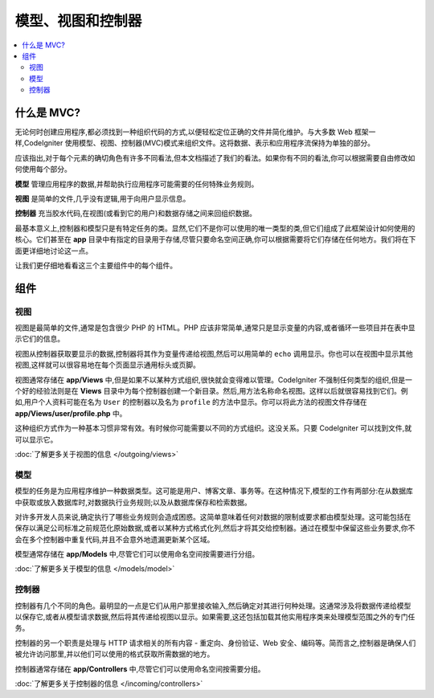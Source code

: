 ##############################
模型、视图和控制器
##############################

.. contents::
    :local:
    :depth: 2

************
什么是 MVC?
************

无论何时创建应用程序,都必须找到一种组织代码的方式,以便轻松定位正确的文件并简化维护。与大多数 Web 框架一样,CodeIgniter 使用模型、视图、控制器(MVC)模式来组织文件。这将数据、表示和应用程序流保持为单独的部分。

应该指出,对于每个元素的确切角色有许多不同看法,但本文档描述了我们的看法。如果你有不同的看法,你可以根据需要自由修改如何使用每个部分。

**模型** 管理应用程序的数据,并帮助执行应用程序可能需要的任何特殊业务规则。

**视图** 是简单的文件,几乎没有逻辑,用于向用户显示信息。

**控制器** 充当胶水代码,在视图(或看到它的用户)和数据存储之间来回组织数据。

最基本意义上,控制器和模型只是有特定任务的类。显然,它们不是你可以使用的唯一类型的类,但它们组成了此框架设计如何使用的核心。它们甚至在 **app** 目录中有指定的目录用于存储,尽管只要命名空间正确,你可以根据需要将它们存储在任何地方。我们将在下面更详细地讨论这一点。

让我们更仔细地看看这三个主要组件中的每个组件。

**************
组件
**************

视图
=====

视图是最简单的文件,通常是包含很少 PHP 的 HTML。PHP 应该非常简单,通常只是显示变量的内容,或者循环一些项目并在表中显示它们的信息。

视图从控制器获取要显示的数据,控制器将其作为变量传递给视图,然后可以用简单的 ``echo`` 调用显示。你也可以在视图中显示其他视图,这样就可以很容易地在每个页面显示通用标头或页脚。

视图通常存储在 **app/Views** 中,但是如果不以某种方式组织,很快就会变得难以管理。CodeIgniter 不强制任何类型的组织,但是一个好的经验法则是在 **Views** 目录中为每个控制器创建一个新目录。然后,用方法名称命名视图。这样以后就很容易找到它们。例如,用户个人资料可能在名为 ``User`` 的控制器以及名为 ``profile`` 的方法中显示。你可以将此方法的视图文件存储在 **app/Views/user/profile.php** 中。

这种组织方式作为一种基本习惯非常有效。有时候你可能需要以不同的方式组织。这没关系。只要 CodeIgniter 可以找到文件,就可以显示它。

:doc:`了解更多关于视图的信息 </outgoing/views>`

模型
======

模型的任务是为应用程序维护一种数据类型。这可能是用户、博客文章、事务等。在这种情况下,模型的工作有两部分:在从数据库中获取或放入数据库时,对数据执行业务规则;以及从数据库保存和检索数据。

对许多开发人员来说,确定执行了哪些业务规则会造成困惑。这简单意味着任何对数据的限制或要求都由模型处理。这可能包括在保存以满足公司标准之前规范化原始数据,或者以某种方式格式化列,然后才将其交给控制器。通过在模型中保留这些业务要求,你不会在多个控制器中重复代码,并且不会意外地遗漏更新某个区域。

模型通常存储在 **app/Models** 中,尽管它们可以使用命名空间按需要进行分组。

:doc:`了解更多关于模型的信息 </models/model>`

控制器
===========

控制器有几个不同的角色。最明显的一点是它们从用户那里接收输入,然后确定对其进行何种处理。这通常涉及将数据传递给模型以保存它,或者从模型请求数据,然后将其传递给视图以显示。如果需要,这还包括加载其他实用程序类来处理模型范围之外的专门任务。

控制器的另一个职责是处理与 HTTP 请求相关的所有内容 - 重定向、身份验证、Web 安全、编码等。简而言之,控制器是确保人们被允许访问那里,并以他们可以使用的格式获取所需数据的地方。

控制器通常存储在 **app/Controllers** 中,尽管它们可以使用命名空间按需要分组。

:doc:`了解更多关于控制器的信息 </incoming/controllers>`
